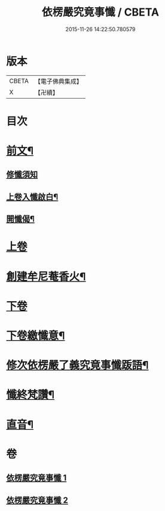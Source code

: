 #+TITLE: 依楞嚴究竟事懺 / CBETA
#+DATE: 2015-11-26 14:22:50.780579
* 版本
 |     CBETA|【電子佛典集成】|
 |         X|【卍續】    |

* 目次
* [[file:KR6e0158_001.txt::001-0521a2][前文¶]]
** [[file:KR6e0158_001.txt::001-0521a3][修懺須知]]
** [[file:KR6e0158_001.txt::001-0521a16][上卷入懺啟白¶]]
** [[file:KR6e0158_001.txt::0521c16][開懺偈¶]]
* [[file:KR6e0158_001.txt::0522a3][上卷]]
* [[file:KR6e0158_001.txt::0530a10][創建牟尼菴香火¶]]
* [[file:KR6e0158_002.txt::002-0530a14][下卷]]
* [[file:KR6e0158_002.txt::0537c2][下卷繳懺意¶]]
* [[file:KR6e0158_002.txt::0538a17][修次依楞嚴了義究竟事懺䟦語¶]]
* [[file:KR6e0158_002.txt::0538b10][懺終梵讚¶]]
* [[file:KR6e0158_002.txt::0538b18][直音¶]]
* 卷
** [[file:KR6e0158_001.txt][依楞嚴究竟事懺 1]]
** [[file:KR6e0158_002.txt][依楞嚴究竟事懺 2]]
